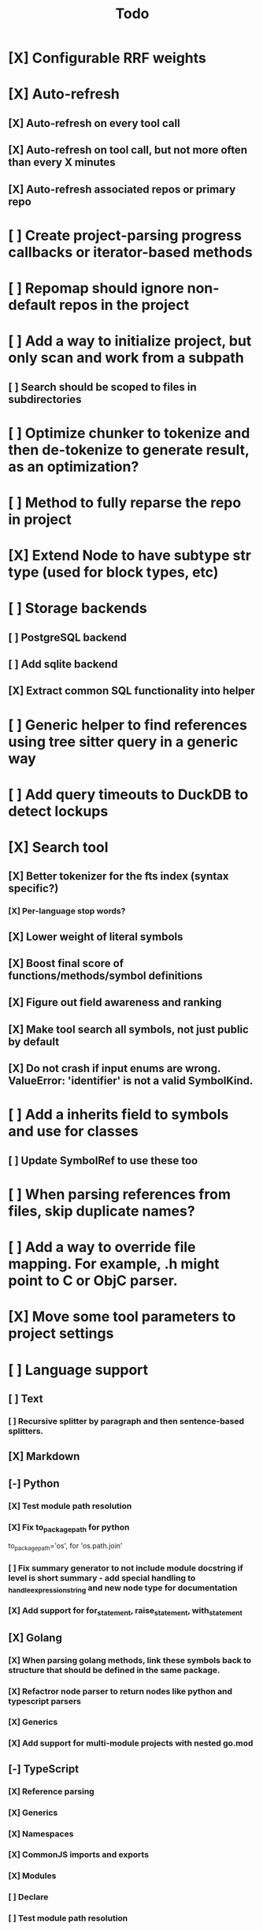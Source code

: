 #+title: Todo
* [X] Configurable RRF weights
* [X] Auto-refresh
** [X] Auto-refresh on every tool call
** [X] Auto-refresh on tool call, but not more often than every X minutes
** [X] Auto-refresh associated repos or primary repo
* [ ] Create project-parsing progress callbacks or iterator-based methods
* [ ] Repomap should ignore non-default repos in the project
* [ ] Add a way to initialize project, but only scan and work from a subpath
** [ ] Search should be scoped to files in subdirectories
* [ ] Optimize chunker to tokenize and then de-tokenize to generate result, as an optimization?
* [ ] Method to fully reparse the repo in project
* [X] Extend Node to have subtype str type (used for block types, etc)
* [ ] Storage backends
** [ ] PostgreSQL backend
** [ ] Add sqlite backend
** [X] Extract common SQL functionality into helper
* [ ] Generic helper to find references using tree sitter query in a generic way
* [ ] Add query timeouts to DuckDB to detect lockups
* [X] Search tool
** [X] Better tokenizer for the fts index (syntax specific?)
*** [X] Per-language stop words?
** [X] Lower weight of literal symbols
** [X] Boost final score of functions/methods/symbol definitions
** [X] Figure out field awareness and ranking
** [X] Make tool search all symbols, not just public by default
** [X] Do not crash if input enums are wrong. ValueError: 'identifier' is not a valid SymbolKind.
* [ ] Add a inherits field to symbols and use for classes
** [ ] Update SymbolRef to use these too
* [ ] When parsing references from files, skip duplicate names?
* [ ] Add a way to override file mapping. For example, .h might point to C or ObjC parser.
* [X] Move some tool parameters to project settings
* [ ] Language support
** [ ] Text
*** [ ] Recursive splitter by paragraph and then sentence-based splitters.
** [X] Markdown
** [-] Python
*** [X] Test module path resolution
*** [X] Fix to_package_path for python
        to_package_path='os', for 'os.path.join'
*** [ ] Fix summary generator to not include module docstring if level is short summary - add special handling to _handle_expression_string and new node type for documentation
*** [X] Add support for for_statement, raise_statement, with_statement
** [X] Golang
*** [X] When parsing golang methods, link these symbols back to structure that should be defined in the same package.
*** [X] Refactror node parser to return nodes like python and typescript parsers
*** [X] Generics
*** [X] Add support for multi-module projects with nested go.mod
** [-] TypeScript
*** [X] Reference parsing
*** [X] Generics
*** [X] Namespaces
*** [X] CommonJS imports and exports
*** [X] Modules
*** [ ] Declare
*** [ ] Test module path resolution
*** [ ] Include extends type to ref results
*** [X] React TSX support
** [X] JavaScript
*** [X] Add support for member_expression, empty_statement node type
*** [X] Add support for statement_block, string, ternary_expression
*** [X] Do not warn on empty_statement
*** [X] Add support for ternary_expression
*** [X] Add support for call_expression
** [ ] C
** [ ] C#
** [ ] Java
** [ ] PHP
* [ ] A server with simple API to insert embedding value for a hash and get multiple embedding values for a hash
* [ ] Documentation generator
* [ ] CI/CD pipeline
* [ ] Do not refresh DuckDB index if project did not change
* [ ] Improve node search
** [ ] Add reranking model support
* [ ] Validate traversal logic to ensure we can not go outside of the project directory.
* [ ] Search to support exclude. For example - tests
* [ ] Golang summary optimizations - group multiple var/const definitions into a single block to save on tokens
* [ ] When including child symbols, pass visibility mode from parent query. Do not include private methods for publicly requested symbols.
* [ ] Add git support
** [ ]  Use git to quickly find what files have changed?
* [X] Debug search quality
* [ ] Rename symbols to nodes
* [X] Move data helpers out of data.py
* [X] Introduce concept of project which is a collection of repositories
** [X] Create virtual path for other repos
** [X] Boost default file suggestions in search, make it configurable
* [X] Fix mypy warnings
* [X] Repomap tool
** [X] Should only look for exported symbols
* [X] Update chat example to use litellm instead of OpenAI API directly
* [X] Cache improvements
** [X] Collect and mass-update embeddings that were recently used
** [X] Add lifecycle rules to cleanup old unused embeddings
* [X] Embedding calculation should include docstring and prior comment
* [X] Add dedicated single-thread worker for DuckDB to work around its thread handling.
* [X] Define the meaning of to_package_path for ParsedSymbolRef (virtual path, physical path, etc)
* [X] No packages should be created for text/rest files
* [X] Embedding priority mode does not run them first
* [X] Delay embeddings calculation until project parsing has finished to unblock token counts
* [X] Refactor symbols
** [X] Everything is a symbol
** [X] Update symbol upsert to work without key. If key is not set, then do matching by content.
** [X] Do insert/delete instead of update?
** [X] Rename to Node
* [X] MCP server
* [X] Add support for Python del_statement, if statement, etc.
* [X] Add infra to maintain in-memory tools like RepoMap
** [X] Enable/Disable tools configuration flag
* [X] Figure out lockup in filelist tool
* [X] DuckDB concurrent writes problem when updating vectors: duckdb.duckdb.TransactionException: TransactionContext Error: Failed to commit: write-write conflict on key
* [X] Only include mentioned symbols in repomap instead of file summary?
* [X] Configuration object
* [X] Measure startup time
* [X] Measure time it takes to process file, a batch of files, etc
* [X] Rewrite SQL backends to use PyPika
* [X] Add public OpenAI API call definitions for existing tools
* [X] Add language to symbol and use it find parser when generating a summary
* [X] Fix python decorators to be included in raw symbol output
* [X] Implement recursive parsing function. Do not parse the file if it's hash did not change.
* [X] Add data access helper that reads file from data store along with all symbols
* [X] Add a helper to resolve import edge dependencies
* [X] Need to delete files, packages, symbols, etc that are no longer exist on the disk
* [X] Create helper methods to return models from parser objects
* [X] Fix _resolve_to_package_id to use data repository
* [X] Figure out a way to call functions for language parsers after finishing parsing files
* [X] Get rid of symbol hashes for short (all?) symbols - just check the body.
* [X] Add a flag to mark symbols as exported instead of treating them as public
* [X] Summary mode where parent symbols are also included
* [X] Move parse() implementation to AbstractCodeparser. Allow to customize.
* [X] Expose a helper method in Project class to calculate embedding for the arbitrary search term
* [X] Better in-memory vector index for faster lookups
* [X] Separate embeddings from primary data store
* [X] Create a helper that generates a summary view of a file
* [X] Tools
** [X] File list
** [X] Summary lists
- Takes a list of file paths or packages
- Returns summary views of files
** [X] Get full files
- A list of files
** [X] Search through symbols
- Needle
- Result list
* [X] Figure out a way to update embeddings in background
* [X] Add embedding value caching
** [X] A shared cross-project table
* [X] Do not warn on python pass_statement
* [X] Add support for FTS when embedding search is not feasible
* [X] Even if file can not be parsed, store information about it in the database
* [X] When reparsing file and symbols did not change - do not recalculate embeddings
* [X] Build a tool that provides recommendations for a list of files/packages by applying PageRank algorithm to dependencies.
* [X] Add package_id to symbols to speed up search
* [X] Add caching for go.mod at project level to avoid loading it for each and every Go file
* [X] Figure out a way to have a single query parameter that searches code by embedding and documentation. Idea: calculate embedding vector for commend/docstring and use that instead of FTS. Fallback to FTS if embeddings are not enabled.
* [X] Add symbol search test
* [X] Python parser should preserve decorators when parsing symbols. Extend model to collect decorators and store them in model.
* [X] Python parser does not parse symbols of decorated methods
* [X] Search for public symbols by default
* [X] Recommendation engine
** [X] Store all references for each file
- New model
- Include import information, if it can be resolved
** [X] Create in-memory NetworkX graph
- Add all project public symbols and all references
- Implement ranking algorithm to find recommendations
** [X] Figure out incremental graph updates
** [X] Create a tool that takes in file paths, query, runs above algorithm
* [X] Create a simple web ui to navigate project database
* [X] Add a way to destroy the project. This should also shutdown/stop embedding worker.
** [X] Add a destory() method to embedding worker
* [X] Strip spaces from multi-line commends, but recover when generating summaries
* [X] Instead of having multiple flags for summary/full/none, add enum to tools
* [X] If embedding model for the vector does not match current embedding model - either update OR skip
* [X] Find a way to de-dupe embedding queue to avoid calculating vectors multiple times
* [X] Move file summary helper out of tools
* [X] Better lookup with filters methods in data layer, similar to symbol search instead of dedicated methods.
* [X] Compress long symbol bodies
